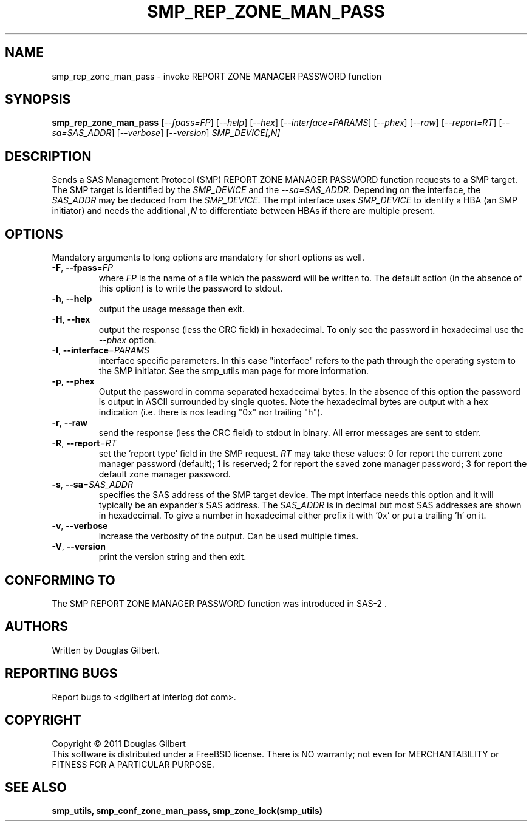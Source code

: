 .TH SMP_REP_ZONE_MAN_PASS "8" "May 2011" "smp_utils\-0.96" SMP_UTILS
.SH NAME
smp_rep_zone_man_pass \- invoke REPORT ZONE MANAGER PASSWORD function
.SH SYNOPSIS
.B smp_rep_zone_man_pass
[\fI\-\-fpass=FP\fR] [\fI\-\-help\fR] [\fI\-\-hex\fR]
[\fI\-\-interface=PARAMS\fR] [\fI\-\-phex\fR] [\fI\-\-raw\fR]
[\fI\-\-report=RT\fR] [\fI\-\-sa=SAS_ADDR\fR] [\fI\-\-verbose\fR]
[\fI\-\-version\fR] \fISMP_DEVICE[,N]\fR
.SH DESCRIPTION
.\" Add any additional description here
.PP
Sends a SAS Management Protocol (SMP) REPORT ZONE MANAGER PASSWORD
function requests to a SMP target. The SMP target is identified by the
\fISMP_DEVICE\fR and the \fI\-\-sa=SAS_ADDR\fR. Depending on the interface,
the \fISAS_ADDR\fR may be deduced from the \fISMP_DEVICE\fR. The mpt
interface uses \fISMP_DEVICE\fR to identify a HBA (an SMP initiator) and
needs the additional \fI,N\fR to differentiate between HBAs if there are
multiple present.
.SH OPTIONS
Mandatory arguments to long options are mandatory for short options as well.
.TP
\fB\-F\fR, \fB\-\-fpass\fR=\fIFP\fR
where \fIFP\fR is the name of a file which the password will be written to.
The default action (in the absence of this option) is to write the password
to stdout.
.TP
\fB\-h\fR, \fB\-\-help\fR
output the usage message then exit.
.TP
\fB\-H\fR, \fB\-\-hex\fR
output the response (less the CRC field) in hexadecimal. To only see the
password in hexadecimal use the \fI\-\-phex\fR option.
.TP
\fB\-I\fR, \fB\-\-interface\fR=\fIPARAMS\fR
interface specific parameters. In this case "interface" refers to the
path through the operating system to the SMP initiator. See the smp_utils
man page for more information.
.TP
\fB\-p\fR, \fB\-\-phex\fR
Output the password in comma separated hexadecimal bytes. In the absence
of this option the password is output in ASCII surrounded by single quotes.
Note the hexadecimal bytes are output with a hex indication (i.e. there is
nos leading "0x" nor trailing "h").
.TP
\fB\-r\fR, \fB\-\-raw\fR
send the response (less the CRC field) to stdout in binary. All error
messages are sent to stderr.
.TP
\fB\-R\fR, \fB\-\-report\fR=\fIRT\fR
set the 'report type' field in the SMP request. \fIRT\fR may take these
values: 0 for report the current zone manager password (default); 1 is
reserved; 2 for report the saved zone manager password; 3 for report the
default zone manager password.
.TP
\fB\-s\fR, \fB\-\-sa\fR=\fISAS_ADDR\fR
specifies the SAS address of the SMP target device. The mpt interface needs
this option and it will typically be an expander's SAS address. The
\fISAS_ADDR\fR is in decimal but most SAS addresses are shown in hexadecimal.
To give a number in hexadecimal either prefix it with '0x' or put a
trailing 'h' on it.
.TP
\fB\-v\fR, \fB\-\-verbose\fR
increase the verbosity of the output. Can be used multiple times.
.TP
\fB\-V\fR, \fB\-\-version\fR
print the version string and then exit.
.SH CONFORMING TO
The SMP REPORT ZONE MANAGER PASSWORD function was introduced in SAS\-2 .
.SH AUTHORS
Written by Douglas Gilbert.
.SH "REPORTING BUGS"
Report bugs to <dgilbert at interlog dot com>.
.SH COPYRIGHT
Copyright \(co 2011 Douglas Gilbert
.br
This software is distributed under a FreeBSD license. There is NO
warranty; not even for MERCHANTABILITY or FITNESS FOR A PARTICULAR PURPOSE.
.SH "SEE ALSO"
.B smp_utils, smp_conf_zone_man_pass, smp_zone_lock(smp_utils)
